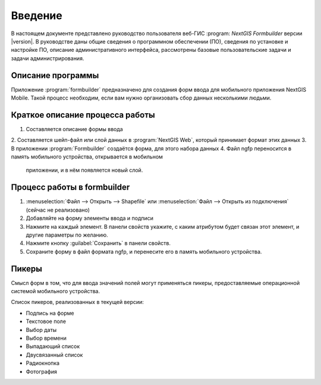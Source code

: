 .. sectionauthor:: Артём Светлов <artem.svetlov@nextgis.ru>

.. _ng_formbuilder_intro:

Введение
========


В настоящем документе представлено руководство пользователя веб-ГИС :program:
`NextGIS Formbuilder` версии |version|. В руководстве даны общие сведения о 
программном обеспечении (ПО), сведения по установке и настройке ПО, 
описание административного интерфейса, рассмотрены базовые пользовательские задачи
и задачи администрирования.

.. only:: latex

   Данная документация распространяется по лицензии Creative Commons 
   **"Attribution-NoDerivs" ("Атрибуция — Без производных произведений") СC BY-ND**
   
   .. image:: _static/cc_by.png 


Описание программы
-------------------

Приложение :program:`formbuilder` предназначено для создания форм ввода для 
мобильного приложения NextGIS Mobile. 
Такой процесс необходим, если вам нужно организовать сбор данных несколькими людьми. 

Краткое описание процесса работы
--------------------------------------


1. Составляется описание формы ввода
2. Составляется шейп-файл или слой данных в :program:`NextGIS Web`, который принимает 
формат этих данных
3. В приложении :program:`Formbuilder` создаётся форма, для этого набора данных
4. Файл ngfp переносится в память мобильного устройства, открывается в мобильном
 приложении, и в нём появляется новый слой.

Процесс работы в formbuilder
---------------------------------------------------------

1. :menuselection:`Файл --> Открыть --> Shapefile` или :menuselection:`Файл --> 
   Открыть из подключения` (сейчас не реализовано)
2. Добавляйте на форму элементы ввода и подписи
3. Нажмите на каждый элемент. В панели свойств укажите, с каким атрибутом будет связан 
   этот элемент, и другие параметры по желанию.
4. Нажмите кнопку :guilabel:`Сохранить` в панели свойств.
5. Сохраните форму в файл формата ngfp, и перенесите его в память мобильного устройства. 


Пикеры
---------------------------------------------------------

Смысл форм в том, что для ввода значений полей могут применяться пикеры, 
предоставляемые операционной системой мобильного устройства.


Список пикеров, реализованных в текущей версии:

* Подпись на форме
* Текстовое поле
* Выбор даты
* Выбор времени
* Выпадающий список
* Двусвязанный список
* Радиокнопка
* Фотография





